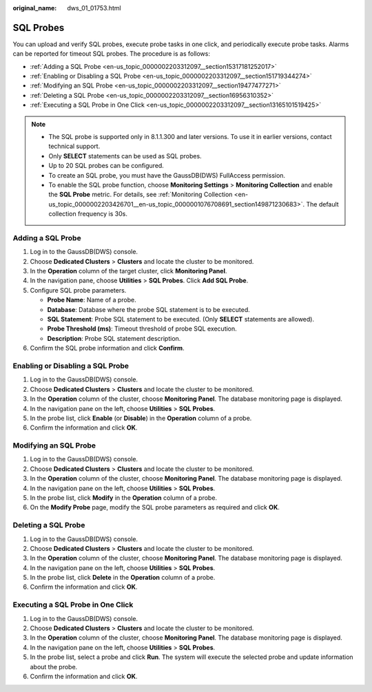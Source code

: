 :original_name: dws_01_01753.html

.. _dws_01_01753:

SQL Probes
==========

You can upload and verify SQL probes, execute probe tasks in one click, and periodically execute probe tasks. Alarms can be reported for timeout SQL probes. The procedure is as follows:

-  :ref:`Adding a SQL Probe <en-us_topic_0000002203312097__section15317181252017>`
-  :ref:`Enabling or Disabling a SQL Probe <en-us_topic_0000002203312097__section151719344274>`
-  :ref:`Modifying an SQL Probe <en-us_topic_0000002203312097__section19477477271>`
-  :ref:`Deleting a SQL Probe <en-us_topic_0000002203312097__section16956310352>`
-  :ref:`Executing a SQL Probe in One Click <en-us_topic_0000002203312097__section13165101519425>`

.. note::

   -  The SQL probe is supported only in 8.1.1.300 and later versions. To use it in earlier versions, contact technical support.
   -  Only **SELECT** statements can be used as SQL probes.
   -  Up to 20 SQL probes can be configured.
   -  To create an SQL probe, you must have the GaussDB(DWS) FullAccess permission.
   -  To enable the SQL probe function, choose **Monitoring Settings** > **Monitoring Collection** and enable the **SQL Probe** metric. For details, see :ref:`Monitoring Collection <en-us_topic_0000002203426701__en-us_topic_0000001076708691_section149871230683>`. The default collection frequency is 30s.

.. _en-us_topic_0000002203312097__section15317181252017:

Adding a SQL Probe
------------------

#. Log in to the GaussDB(DWS) console.
#. Choose **Dedicated Clusters** > **Clusters** and locate the cluster to be monitored.
#. In the **Operation** column of the target cluster, click **Monitoring Panel**.
#. In the navigation pane, choose **Utilities** > **SQL Probes**. Click **Add SQL Probe**.
#. Configure SQL probe parameters.

   -  **Probe Name**: Name of a probe.
   -  **Database**: Database where the probe SQL statement is to be executed.
   -  **SQL Statement**: Probe SQL statement to be executed. (Only **SELECT** statements are allowed).
   -  **Probe Threshold (ms)**: Timeout threshold of probe SQL execution.
   -  **Description**: Probe SQL statement description.

#. Confirm the SQL probe information and click **Confirm**.

.. _en-us_topic_0000002203312097__section151719344274:

Enabling or Disabling a SQL Probe
---------------------------------

#. Log in to the GaussDB(DWS) console.
#. Choose **Dedicated Clusters** > **Clusters** and locate the cluster to be monitored.
#. In the **Operation** column of the cluster, choose **Monitoring Panel**. The database monitoring page is displayed.
#. In the navigation pane on the left, choose **Utilities** > **SQL Probes**.
#. In the probe list, click **Enable** (or **Disable**) in the **Operation** column of a probe.
#. Confirm the information and click **OK**.

.. _en-us_topic_0000002203312097__section19477477271:

Modifying an SQL Probe
----------------------

#. Log in to the GaussDB(DWS) console.
#. Choose **Dedicated Clusters** > **Clusters** and locate the cluster to be monitored.
#. In the **Operation** column of the cluster, choose **Monitoring Panel**. The database monitoring page is displayed.
#. In the navigation pane on the left, choose **Utilities** > **SQL Probes**.
#. In the probe list, click **Modify** in the **Operation** column of a probe.
#. On the **Modify Probe** page, modify the SQL probe parameters as required and click **OK**.

.. _en-us_topic_0000002203312097__section16956310352:

Deleting a SQL Probe
--------------------

#. Log in to the GaussDB(DWS) console.
#. Choose **Dedicated Clusters** > **Clusters** and locate the cluster to be monitored.
#. In the **Operation** column of the cluster, choose **Monitoring Panel**. The database monitoring page is displayed.
#. In the navigation pane on the left, choose **Utilities** > **SQL Probes**.
#. In the probe list, click **Delete** in the **Operation** column of a probe.
#. Confirm the information and click **OK**.

.. _en-us_topic_0000002203312097__section13165101519425:

Executing a SQL Probe in One Click
----------------------------------

#. Log in to the GaussDB(DWS) console.
#. Choose **Dedicated Clusters** > **Clusters** and locate the cluster to be monitored.
#. In the **Operation** column of the cluster, choose **Monitoring Panel**. The database monitoring page is displayed.
#. In the navigation pane on the left, choose **Utilities** > **SQL Probes**.
#. In the probe list, select a probe and click **Run**. The system will execute the selected probe and update information about the probe.
#. Confirm the information and click **OK**.

